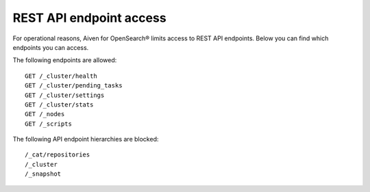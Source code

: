REST API endpoint access
===============================================
For operational reasons, Aiven for OpenSearch® limits access to REST API endpoints. Below you can find which endpoints you can access.

The following endpoints are allowed:

::

   GET /_cluster/health
   GET /_cluster/pending_tasks
   GET /_cluster/settings
   GET /_cluster/stats
   GET /_nodes
   GET /_scripts


The following API endpoint hierarchies are
blocked:

::

   /_cat/repositories
   /_cluster
   /_snapshot

